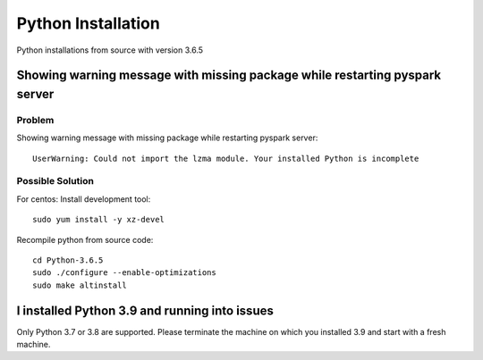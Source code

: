 Python Installation
=======

Python installations from source with version 3.6.5 

Showing warning message with missing package while restarting pyspark server
---------------

Problem
++++++

Showing warning message with missing package while restarting pyspark server::

   UserWarning: Could not import the lzma module. Your installed Python is incomplete
  
Possible Solution
++++++

For centos: Install development tool::

  sudo yum install -y xz-devel

Recompile python from source code::

 cd Python-3.6.5
 sudo ./configure --enable-optimizations
 sudo make altinstall

I installed Python 3.9 and running into issues
---------------

Only Python 3.7 or 3.8 are supported. Please terminate the machine on which you installed 3.9 and start with a fresh machine.


